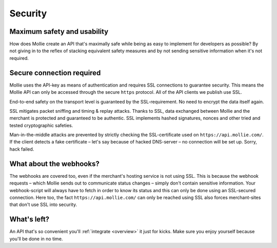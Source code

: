 .. _security:

Security
========

Maximum safety and usability
----------------------------
How does Mollie create an API that's maximally safe while being as easy to implement for developers as possible? By not
giving in to the reflex of stacking equivalent safety measures and by not sending sensitive information when it's not
required.

Secure connection required
--------------------------
Mollie uses the API-key as means of authentication and requires SSL connections to guarantee security. This means the
Mollie API can only be accessed through the secure ``https`` protocol. All of the API clients we publish use SSL.

End-to-end safety on the transport level is guaranteed by the SSL-requirement. No need to encrypt the data itself again.

SSL mitigates packet sniffing and timing & replay attacks. Thanks to SSL, data exchanged between Mollie and the merchant
is protected and guaranteed to be authentic. SSL implements hashed signatures, nonces and other tried and tested
cryptographic safeties.

Man-in-the-middle attacks are prevented by strictly checking the SSL-certificate used on ``https://api.mollie.com/``. If
the client detects a fake certificate – let's say because of hacked DNS-server – no connection will be set up. Sorry,
hack failed.

What about the webhooks?
------------------------
The webhooks are covered too, even if the merchant's hosting service is not using SSL. This is because the webhook
requests – which Mollie sends out to communicate status changes – simply don't contain sensitive information. Your
webhook-script will always have to fetch in order to know its status and this can only be done using an SSL-secured
connection. Here too, the fact ``https://api.mollie.com/`` can only be reached using SSL also forces merchant-sites that
don't use SSL into security.

What's left?
------------
An API that's so convenient you'll :ref:`integrate <overview>` it just for kicks. Make sure you enjoy yourself because you'll be done in
no time.